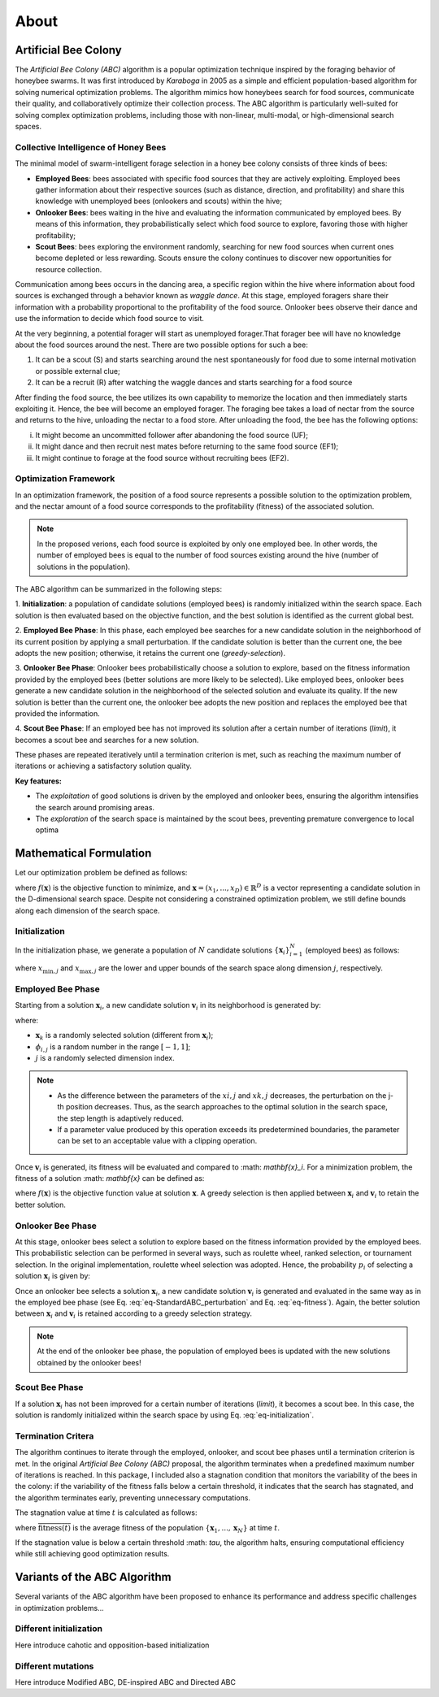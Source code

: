 About
=====


Artificial Bee Colony
----------------------

The *Artificial Bee Colony (ABC)* algorithm is a popular optimization technique inspired by the foraging behavior of honeybee swarms. 
It was first introduced by *Karaboga* in 2005 as a simple and efficient population-based algorithm for solving numerical optimization problems. 
The algorithm mimics how honeybees search for food sources, communicate their quality, and collaboratively optimize their collection process.
The ABC algorithm is particularly well-suited for solving complex optimization problems, including those with non-linear, multi-modal, or 
high-dimensional search spaces.

Collective Intelligence of Honey Bees
^^^^^^^^^^^^^^^^^^^^^^^^^^^^^^^^^^^^^

The minimal model of swarm-intelligent forage selection in a honey bee colony consists of three kinds of bees:

- **Employed Bees**: bees associated with specific food sources that they are actively exploiting. Employed bees gather information about their respective sources (such as distance, direction, and profitability) and share this knowledge with unemployed bees (onlookers and scouts) within the hive;
- **Onlooker Bees**: bees waiting in the hive and evaluating the information communicated by employed bees. By means of this information, they probabilistically select which food source to explore, favoring those with higher profitability;
- **Scout Bees**:  bees exploring the environment randomly, searching for new food sources when current ones become depleted or less rewarding. Scouts ensure the colony continues to discover new opportunities for resource collection.

Communication among bees occurs in the dancing area, a specific region within the hive where information about food sources is exchanged through a behavior known 
as *waggle dance*. At this stage, employed foragers share their information with a probability proportional to the profitability of the food source. Onlooker bees 
observe their dance and use the information to decide which food source to visit. 


.. image:: _static/ABC_scheme.png
   :width: 600
   :align: center
..    :alt: Scheme of the foraging mechanism

At the very beginning, a potential forager will start as unemployed forager.That forager bee will have no knowledge about the food sources around the nest. 
There are two possible options for such a bee:

1. It can be a scout (S) and starts searching around the nest spontaneously for food due to some internal motivation or possible external clue;
2. It can be a recruit (R) after watching the waggle dances and starts searching for a food source

After finding the food source, the bee utilizes its own capability to memorize the location and then immediately starts
exploiting it. Hence, the bee will become an employed forager. The foraging bee takes a load of nectar from the source
and returns to the hive, unloading the nectar to a food store. After unloading the food, the bee has the following options:

i. It might become an uncommitted follower after abandoning the food source (UF);
ii. It might dance and then recruit nest mates before returning to the same food source (EF1);
iii. It might continue to forage at the food source without recruiting bees (EF2).

.. image:: _static/foraging_behaviour.png
   :width: 400
   :height: 400
   :align: center
   :alt: Scheme of the foraging mechanism

Optimization Framework
^^^^^^^^^^^^^^^^^^^^^^

In an optimization framework, the position of a food source represents a possible solution to the optimization
problem, and the nectar amount of a food source corresponds to the profitability (fitness) of the associated solution.

.. note::
    In the proposed verions, each food source is exploited by only one employed bee. In other words, the number of employed bees is equal to the number
    of food sources existing around the hive (number of solutions in the population). 

The ABC algorithm can be summarized in the following steps:

1. **Initialization**: a population of candidate solutions (employed bees) is randomly initialized within the search space. 
Each solution is then evaluated based on the objective function, and the best solution is identified as the current global best.

2. **Employed Bee Phase**: In this phase, each employed bee searches for a new candidate solution in the neighborhood of its current position by applying a small perturbation. 
If the candidate solution is better than the current one, the bee adopts the new position; otherwise, it retains the current one (*greedy-selection*).

3. **Onlooker Bee Phase**: Onlooker bees probabilistically choose a solution to explore, based on the fitness information provided by the employed 
bees (better solutions are more likely to be selected). Like employed bees, onlooker bees generate a new candidate solution in the neighborhood 
of the selected solution and evaluate its quality. If the new solution is better than the current one, the onlooker bee adopts the new position and replaces the employed bee that provided the information.

4. **Scout Bee Phase**: If an employed bee has not improved its solution after a certain number of iterations (*limit*), 
it becomes a scout bee and searches for a new solution.

These phases are repeated iteratively until a termination criterion is met, such as reaching the maximum number of iterations or achieving a satisfactory solution quality.

**Key features:**

* The *exploitation* of good solutions is driven by the employed and onlooker bees, ensuring the algorithm intensifies the search around promising areas.
* The *exploration* of the search space is maintained by the scout bees, preventing premature convergence to local optima

Mathematical Formulation
------------------------

Let our optimization problem be defined as follows:

.. math::
    \min f(\mathbf{x}) \quad \text{subject to} \quad \mathbf{x} \in \mathbb{R}^D
    :label: eq-minimization

where :math:`f(\mathbf{x})` is the objective function to minimize, and :math:`\boldsymbol{x} = (x_1,...,x_D) \in \mathbb{R}^D` is a vector representing a candidate solution in the 
D-dimensional search space. Despite not considering a constrained optimization problem, we still define bounds along each dimension of the search space.

Initialization
^^^^^^^^^^^^^^

In the initialization phase, we generate a population of :math:`N` candidate solutions :math:`\{\mathbf{x}_i\}_{i=1}^{N}` (employed bees) as follows:

.. math::
    x_{i,j} = x_{\min,j} + \text{rand}(0,1) \cdot (x_{\max,j} - x_{\min,j}) \quad \text{for} \quad i=1,...,N \quad \text{and} \quad j=1,...,D
    :label: eq-initialization

where :math:`x_{\min,j}` and :math:`x_{\max,j}` are the lower and upper bounds of the search space along dimension :math:`j`, respectively.


Employed Bee Phase
^^^^^^^^^^^^^^^^^^
Starting from a solution :math:`\mathbf{x}_{i}`, a new candidate solution :math:`\mathbf{v}_{i}` in its neighborhood is generated by:

.. math::
    v_{i,j} = x_{i,j} + \phi_{i,j} \cdot (x_{i,l} - x_{k,j})
    :label: eq-StandardABC_perturbation

where:

- :math:`\mathbf{x}_{k}` is a randomly selected solution (different from :math:`\mathbf{x}_{i}`);
- :math:`\phi_{i,j}` is a random number in the range :math:`[-1,1]`;
- :math:`j` is a randomly selected dimension index.

.. note::
    - As the difference between the parameters of the :math:`xi,j` and :math:`xk,j` decreases, the perturbation on the j-th position decreases. Thus, as the search approaches to the optimal solution in the search space, the step length is adaptively reduced.
    - If a parameter value produced by this operation exceeds its predetermined boundaries, the parameter can be set to an acceptable value with a clipping operation.

Once :math:`\mathbf{v}_{i}` is generated, its fitness will be evaluated and compared to :math: `\mathbf{x}_i`. For a minimization problem, the fitness of a solution :math: `\mathbf{x}` can be defined as:

.. math::
    \text{fitness}(\mathbf{x})= \begin{cases}
                                    \cfrac{1}{1+f(\mathbf{x})} & \text{if} \quad f(\mathbf{x}) \geq 0 \\[0.2cm]
                                    1+ |f(\mathbf{x})| & \text{otherwise}
                                \end{cases}
    :label: eq-fitness

where :math:`f(\mathbf{x})` is the objective function value at solution :math:`\mathbf{x}`. A greedy selection is then applied between :math:`\mathbf{x}_i` and :math:`\mathbf{v}_i` to retain the better solution.

Onlooker Bee Phase
^^^^^^^^^^^^^^^^^^

At this stage, onlooker bees select a solution to explore based on the fitness information provided by the employed bees. This probabilistic selection can be performed in several ways, such as roulette wheel,
ranked selection, or tournament selection. In the original implementation, roulette wheel selection was adopted. Hence, the probability  :math:`p_i` of selecting a solution :math:`\mathbf{x}_i` is given by:

.. math::
    p_i = \cfrac{\text{fitness}(\mathbf{x}_i)}{\sum_{i=1}^{N} \text{fitness}(\mathbf{x}_i)}
    :label: eq-roulette_wheel

Once an onlooker bee selects a solution :math:`\mathbf{x}_i`, a new candidate solution :math:`\mathbf{v}_i` is generated and evaluated in the same way as in the employed bee phase (see Eq. :eq:`eq-StandardABC_perturbation` 
and Eq. :eq:`eq-fitness`). Again, the better solution between :math:`\mathbf{x}_i` and :math:`\mathbf{v}_i` is retained according to a greedy selection strategy.

.. note::
    At the end of the onlooker bee phase, the population of employed bees is updated with the new solutions obtained by the onlooker bees!

Scout Bee Phase
^^^^^^^^^^^^^^^

If a solution :math:`\mathbf{x}_i` has not been improved for a certain number of iterations (*limit*), it becomes a scout bee. In this case, the solution is randomly initialized within the search space by using Eq. :eq:`eq-initialization`.


Termination Critera
^^^^^^^^^^^^^^^^^^^

The algorithm continues to iterate through the employed, onlooker, and scout bee phases until a termination criterion is met. 
In the original *Artificial Bee Colony (ABC)* proposal, the algorithm terminates when a predefined maximum number of iterations is reached. In this package, I included also a stagnation condition that 
monitors the variability of the bees in the colony: if the variability of the fitness falls below a certain threshold, it indicates that the search has stagnated, and the algorithm terminates early, preventing unnecessary computations.

The stagnation value at time :math:`t` is calculated as follows:

.. math::
    \text{S}(t) = \frac{1}{N} \sum_{i=1}^{N} {\Big( \text{fitness}(\mathbf{x}_i) - \overline{\text{fitness}(t)} \Big)^2}
    :label: eq-stagnation_criteria
    
where :math:`\overline{\text{fitness}(t)}` is the average fitness of the population :math:`\{ \mathbf{x}_1,...,\mathbf{x}_N \}` at time :math:`t`.

If the stagnation value is below a certain threshold :math: `\tau`, the algorithm halts, ensuring computational efficiency while still achieving good optimization results.


Variants of the ABC Algorithm
-----------------------------

Several variants of the ABC algorithm have been proposed to enhance its performance and address specific challenges in optimization problems...

Different initialization
^^^^^^^^^^^^^^^^^^^^^^^^

Here introduce cahotic and opposition-based initialization

Different mutations
^^^^^^^^^^^^^^^^^^^^
Here introduce Modified ABC, DE-inspired ABC and Directed ABC